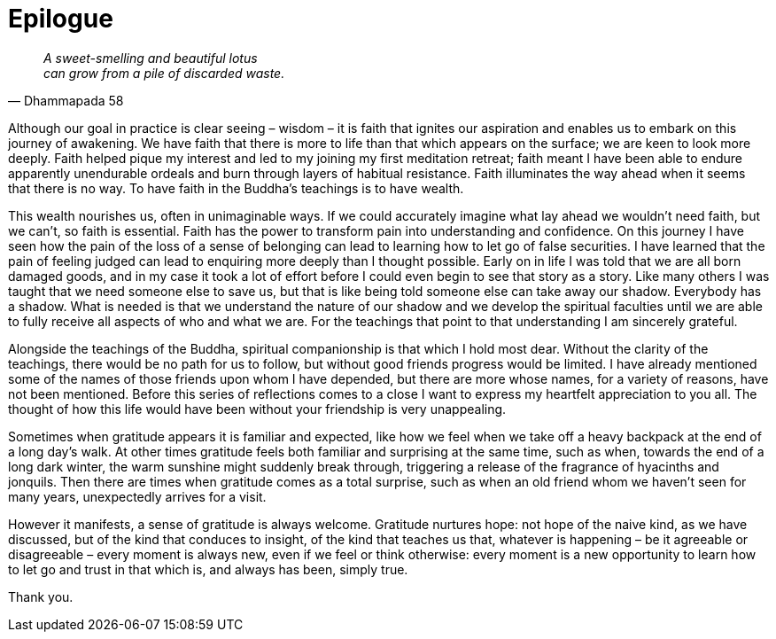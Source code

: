 = Epilogue

[quote, Dhammapada 58, role=quote]
____
_A sweet-smelling and beautiful lotus +
can grow from a pile of discarded waste._
____

Although our goal in practice is clear seeing – wisdom – it is faith
that ignites our aspiration and enables us to embark on this journey of
awakening. We have faith that there is more to life than that which
appears on the surface; we are keen to look more deeply. Faith helped
pique my interest and led to my joining my first meditation retreat;
faith meant I have been able to endure apparently unendurable ordeals
and burn through layers of habitual resistance. Faith illuminates the
way ahead when it seems that there is no way. To have faith in the
Buddha’s teachings is to have wealth.

This wealth nourishes us, often in unimaginable ways. If we could
accurately imagine what lay ahead we wouldn’t need faith, but we can’t,
so faith is essential. Faith has the power to transform pain into
understanding and confidence. On this journey I have seen how the pain
of the loss of a sense of belonging can lead to learning how to let go
of false securities. I have learned that the pain of feeling judged can
lead to enquiring more deeply than I thought possible. Early on in life
I was told that we are all born damaged goods, and in my case it took a
lot of effort before I could even begin to see that story as a story.
Like many others I was taught that we need someone else to save us, but
that is like being told someone else can take away our shadow. Everybody
has a shadow. What is needed is that we understand the nature of our
shadow and we develop the spiritual faculties until we are able to fully
receive all aspects of who and what we are. For the teachings that point
to that understanding I am sincerely grateful.

Alongside the teachings of the Buddha, spiritual companionship is that
which I hold most dear. Without the clarity of the teachings, there
would be no path for us to follow, but without good friends progress
would be limited. I have already mentioned some of the names of those
friends upon whom I have depended, but there are more whose names, for a
variety of reasons, have not been mentioned. Before this series of
reflections comes to a close I want to express my heartfelt appreciation
to you all. The thought of how this life would have been without your
friendship is very unappealing.

Sometimes when gratitude appears it is familiar and expected, like how
we feel when we take off a heavy backpack at the end of a long day’s
walk. At other times gratitude feels both familiar and surprising at the
same time, such as when, towards the end of a long dark winter, the warm
sunshine might suddenly break through, triggering a release of the
fragrance of hyacinths and jonquils. Then there are times when gratitude
comes as a total surprise, such as when an old friend whom we haven’t
seen for many years, unexpectedly arrives for a visit.

However it manifests, a sense of gratitude is always welcome. Gratitude
nurtures hope: not hope of the naive kind, as we have discussed, but of
the kind that conduces to insight, of the kind that teaches us that,
whatever is happening – be it agreeable or disagreeable – every moment
is always new, even if we feel or think otherwise: every moment is a new
opportunity to learn how to let go and trust in that which is, and
always has been, simply true.

Thank you.
